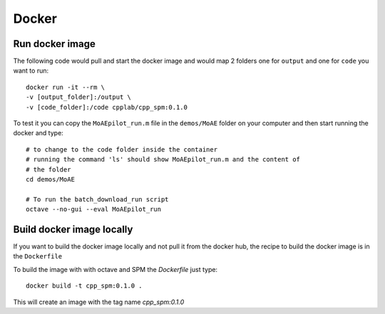 Docker
******

Run docker image
================

The following code would pull and start the docker image and would map 2 folders one for
``output`` and one for ``code`` you want to run::

    docker run -it --rm \
    -v [output_folder]:/output \
    -v [code_folder]:/code cpplab/cpp_spm:0.1.0

To test it you can copy the ``MoAEpilot_run.m`` file in the ``demos/MoAE`` folder on
your computer and then start running the docker and type::

    # to change to the code folder inside the container
    # running the command 'ls' should show MoAEpilot_run.m and the content of
    # the folder
    cd demos/MoAE

    # To run the batch_download_run script
    octave --no-gui --eval MoAEpilot_run



Build docker image locally
==========================

If you want to build the docker image locally and not pull it from the docker hub, the recipe to
build the docker image is in the ``Dockerfile``

To build the image with with octave and SPM the `Dockerfile` just type::

    docker build -t cpp_spm:0.1.0 .

This will create an image with the tag name `cpp_spm:0.1.0`
